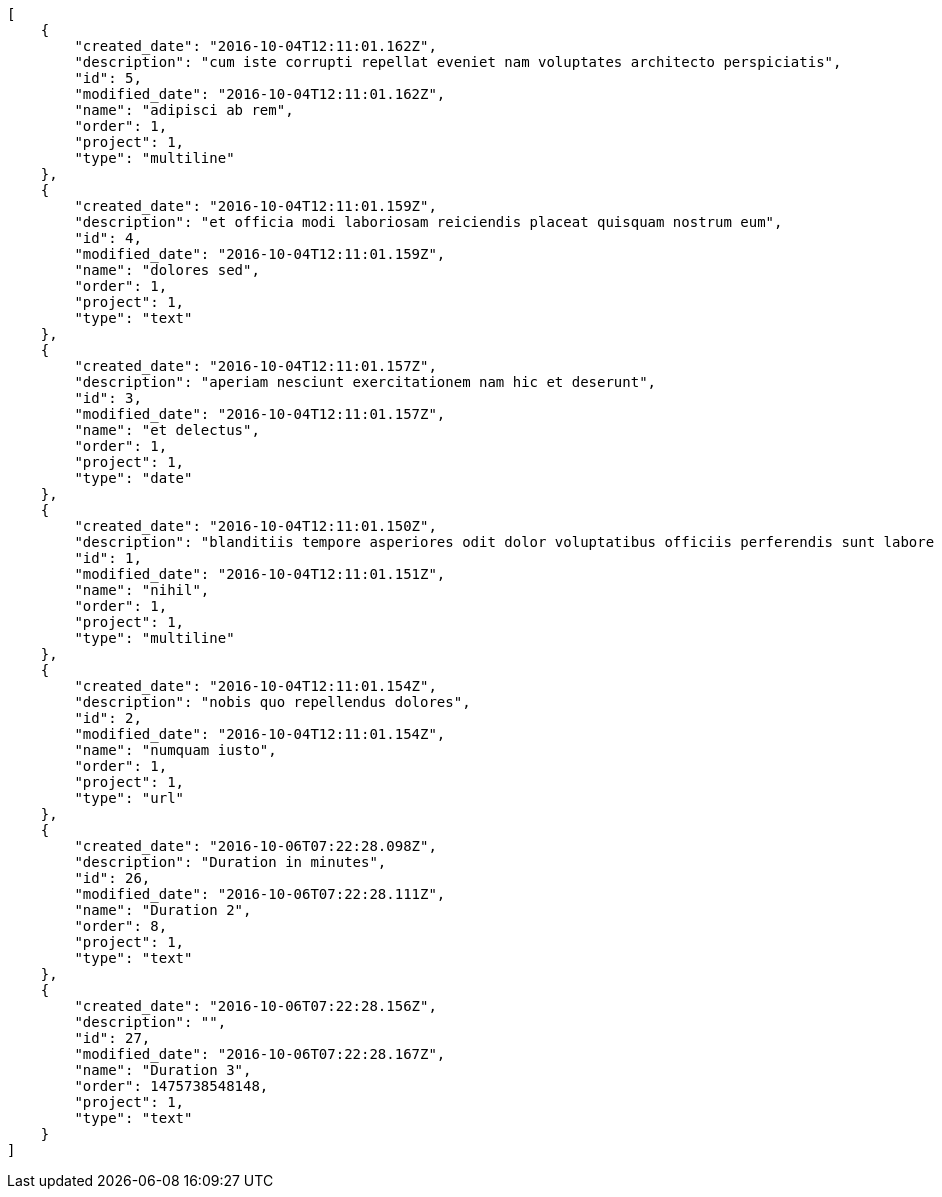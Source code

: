 [source,json]
----
[
    {
        "created_date": "2016-10-04T12:11:01.162Z",
        "description": "cum iste corrupti repellat eveniet nam voluptates architecto perspiciatis",
        "id": 5,
        "modified_date": "2016-10-04T12:11:01.162Z",
        "name": "adipisci ab rem",
        "order": 1,
        "project": 1,
        "type": "multiline"
    },
    {
        "created_date": "2016-10-04T12:11:01.159Z",
        "description": "et officia modi laboriosam reiciendis placeat quisquam nostrum eum",
        "id": 4,
        "modified_date": "2016-10-04T12:11:01.159Z",
        "name": "dolores sed",
        "order": 1,
        "project": 1,
        "type": "text"
    },
    {
        "created_date": "2016-10-04T12:11:01.157Z",
        "description": "aperiam nesciunt exercitationem nam hic et deserunt",
        "id": 3,
        "modified_date": "2016-10-04T12:11:01.157Z",
        "name": "et delectus",
        "order": 1,
        "project": 1,
        "type": "date"
    },
    {
        "created_date": "2016-10-04T12:11:01.150Z",
        "description": "blanditiis tempore asperiores odit dolor voluptatibus officiis perferendis sunt labore quisquam",
        "id": 1,
        "modified_date": "2016-10-04T12:11:01.151Z",
        "name": "nihil",
        "order": 1,
        "project": 1,
        "type": "multiline"
    },
    {
        "created_date": "2016-10-04T12:11:01.154Z",
        "description": "nobis quo repellendus dolores",
        "id": 2,
        "modified_date": "2016-10-04T12:11:01.154Z",
        "name": "numquam iusto",
        "order": 1,
        "project": 1,
        "type": "url"
    },
    {
        "created_date": "2016-10-06T07:22:28.098Z",
        "description": "Duration in minutes",
        "id": 26,
        "modified_date": "2016-10-06T07:22:28.111Z",
        "name": "Duration 2",
        "order": 8,
        "project": 1,
        "type": "text"
    },
    {
        "created_date": "2016-10-06T07:22:28.156Z",
        "description": "",
        "id": 27,
        "modified_date": "2016-10-06T07:22:28.167Z",
        "name": "Duration 3",
        "order": 1475738548148,
        "project": 1,
        "type": "text"
    }
]
----
